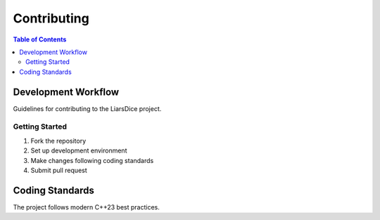 ============
Contributing
============

.. contents:: Table of Contents
   :local:
   :depth: 2

Development Workflow
====================

Guidelines for contributing to the LiarsDice project.

Getting Started
---------------

1. Fork the repository
2. Set up development environment
3. Make changes following coding standards
4. Submit pull request

Coding Standards
================

The project follows modern C++23 best practices.

.. seealso::
   - :doc:`coding-standards` - Detailed style guide
   - :doc:`testing` - Testing requirements